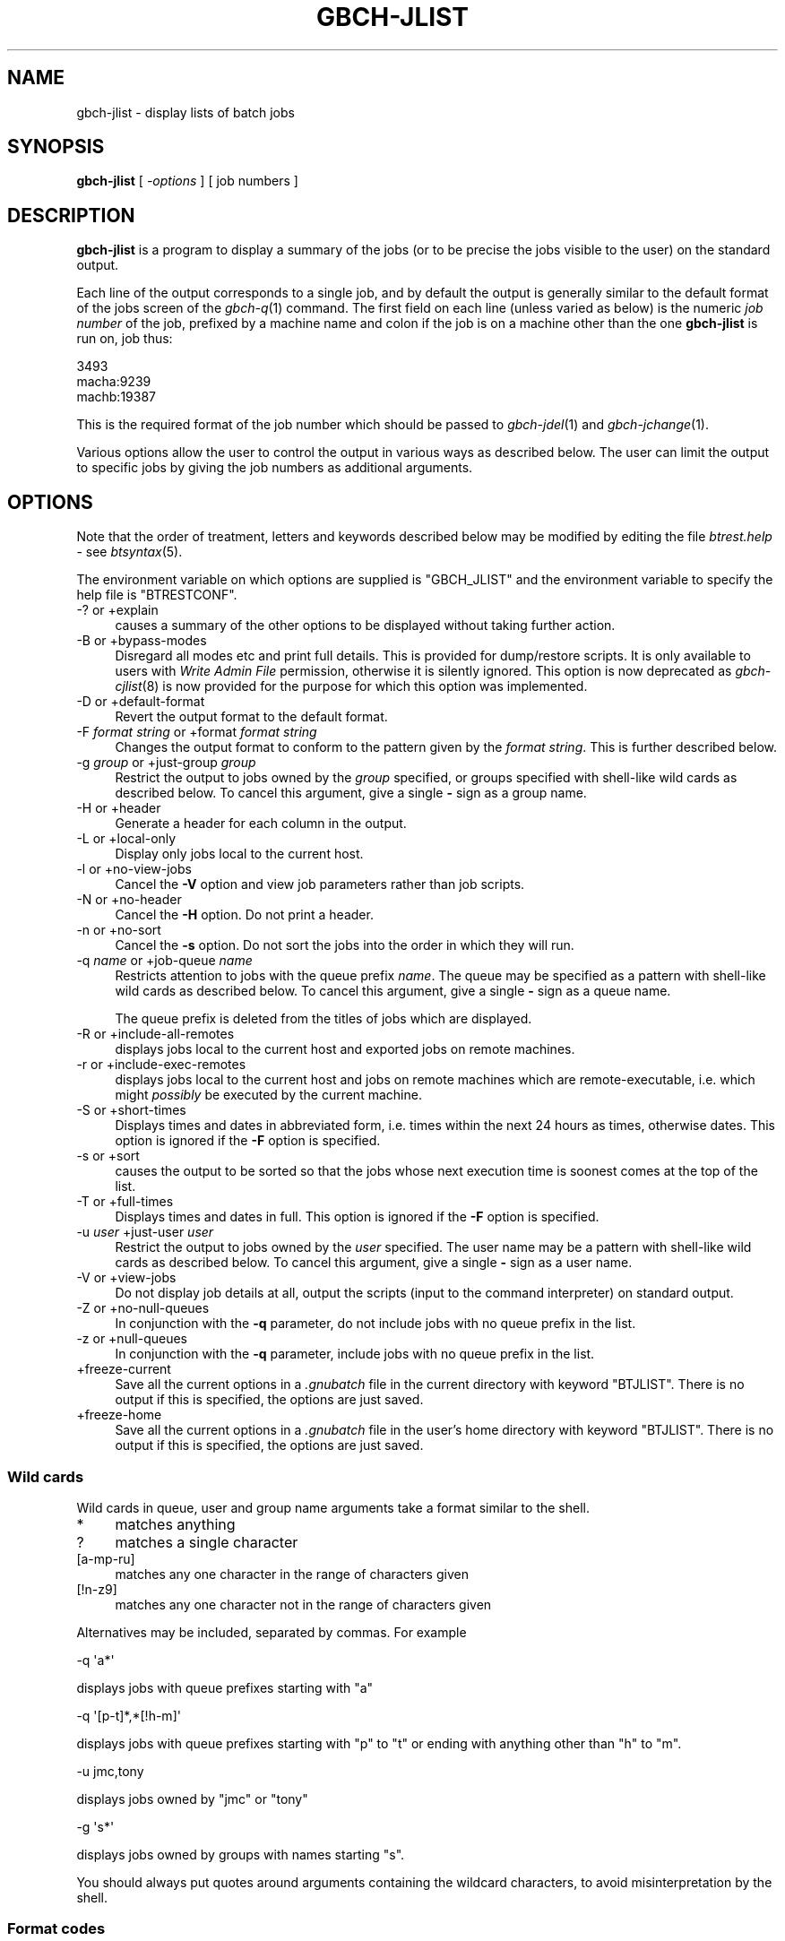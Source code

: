 .\" Automatically generated by Pod::Man 2.1801 (Pod::Simple 3.07)
.\"
.\" Standard preamble:
.\" ========================================================================
.de Sp \" Vertical space (when we can't use .PP)
.if t .sp .5v
.if n .sp
..
.de Vb \" Begin verbatim text
.ft CW
.nf
.ne \\$1
..
.de Ve \" End verbatim text
.ft R
.fi
..
.\" Set up some character translations and predefined strings.  \*(-- will
.\" give an unbreakable dash, \*(PI will give pi, \*(L" will give a left
.\" double quote, and \*(R" will give a right double quote.  \*(C+ will
.\" give a nicer C++.  Capital omega is used to do unbreakable dashes and
.\" therefore won't be available.  \*(C` and \*(C' expand to `' in nroff,
.\" nothing in troff, for use with C<>.
.tr \(*W-
.ds C+ C\v'-.1v'\h'-1p'\s-2+\h'-1p'+\s0\v'.1v'\h'-1p'
.ie n \{\
.    ds -- \(*W-
.    ds PI pi
.    if (\n(.H=4u)&(1m=24u) .ds -- \(*W\h'-12u'\(*W\h'-12u'-\" diablo 10 pitch
.    if (\n(.H=4u)&(1m=20u) .ds -- \(*W\h'-12u'\(*W\h'-8u'-\"  diablo 12 pitch
.    ds L" ""
.    ds R" ""
.    ds C` ""
.    ds C' ""
'br\}
.el\{\
.    ds -- \|\(em\|
.    ds PI \(*p
.    ds L" ``
.    ds R" ''
'br\}
.\"
.\" Escape single quotes in literal strings from groff's Unicode transform.
.ie \n(.g .ds Aq \(aq
.el       .ds Aq '
.\"
.\" If the F register is turned on, we'll generate index entries on stderr for
.\" titles (.TH), headers (.SH), subsections (.SS), items (.Ip), and index
.\" entries marked with X<> in POD.  Of course, you'll have to process the
.\" output yourself in some meaningful fashion.
.ie \nF \{\
.    de IX
.    tm Index:\\$1\t\\n%\t"\\$2"
..
.    nr % 0
.    rr F
.\}
.el \{\
.    de IX
..
.\}
.\"
.\" Accent mark definitions (@(#)ms.acc 1.5 88/02/08 SMI; from UCB 4.2).
.\" Fear.  Run.  Save yourself.  No user-serviceable parts.
.    \" fudge factors for nroff and troff
.if n \{\
.    ds #H 0
.    ds #V .8m
.    ds #F .3m
.    ds #[ \f1
.    ds #] \fP
.\}
.if t \{\
.    ds #H ((1u-(\\\\n(.fu%2u))*.13m)
.    ds #V .6m
.    ds #F 0
.    ds #[ \&
.    ds #] \&
.\}
.    \" simple accents for nroff and troff
.if n \{\
.    ds ' \&
.    ds ` \&
.    ds ^ \&
.    ds , \&
.    ds ~ ~
.    ds /
.\}
.if t \{\
.    ds ' \\k:\h'-(\\n(.wu*8/10-\*(#H)'\'\h"|\\n:u"
.    ds ` \\k:\h'-(\\n(.wu*8/10-\*(#H)'\`\h'|\\n:u'
.    ds ^ \\k:\h'-(\\n(.wu*10/11-\*(#H)'^\h'|\\n:u'
.    ds , \\k:\h'-(\\n(.wu*8/10)',\h'|\\n:u'
.    ds ~ \\k:\h'-(\\n(.wu-\*(#H-.1m)'~\h'|\\n:u'
.    ds / \\k:\h'-(\\n(.wu*8/10-\*(#H)'\z\(sl\h'|\\n:u'
.\}
.    \" troff and (daisy-wheel) nroff accents
.ds : \\k:\h'-(\\n(.wu*8/10-\*(#H+.1m+\*(#F)'\v'-\*(#V'\z.\h'.2m+\*(#F'.\h'|\\n:u'\v'\*(#V'
.ds 8 \h'\*(#H'\(*b\h'-\*(#H'
.ds o \\k:\h'-(\\n(.wu+\w'\(de'u-\*(#H)/2u'\v'-.3n'\*(#[\z\(de\v'.3n'\h'|\\n:u'\*(#]
.ds d- \h'\*(#H'\(pd\h'-\w'~'u'\v'-.25m'\f2\(hy\fP\v'.25m'\h'-\*(#H'
.ds D- D\\k:\h'-\w'D'u'\v'-.11m'\z\(hy\v'.11m'\h'|\\n:u'
.ds th \*(#[\v'.3m'\s+1I\s-1\v'-.3m'\h'-(\w'I'u*2/3)'\s-1o\s+1\*(#]
.ds Th \*(#[\s+2I\s-2\h'-\w'I'u*3/5'\v'-.3m'o\v'.3m'\*(#]
.ds ae a\h'-(\w'a'u*4/10)'e
.ds Ae A\h'-(\w'A'u*4/10)'E
.    \" corrections for vroff
.if v .ds ~ \\k:\h'-(\\n(.wu*9/10-\*(#H)'\s-2\u~\d\s+2\h'|\\n:u'
.if v .ds ^ \\k:\h'-(\\n(.wu*10/11-\*(#H)'\v'-.4m'^\v'.4m'\h'|\\n:u'
.    \" for low resolution devices (crt and lpr)
.if \n(.H>23 .if \n(.V>19 \
\{\
.    ds : e
.    ds 8 ss
.    ds o a
.    ds d- d\h'-1'\(ga
.    ds D- D\h'-1'\(hy
.    ds th \o'bp'
.    ds Th \o'LP'
.    ds ae ae
.    ds Ae AE
.\}
.rm #[ #] #H #V #F C
.\" ========================================================================
.\"
.IX Title "GBCH-JLIST 1"
.TH GBCH-JLIST 1 "2009-05-30" "GNUbatch Release 1" "GNUbatch Batch Scheduler"
.\" For nroff, turn off justification.  Always turn off hyphenation; it makes
.\" way too many mistakes in technical documents.
.if n .ad l
.nh
.SH "NAME"
gbch\-jlist \- display lists of batch jobs
.SH "SYNOPSIS"
.IX Header "SYNOPSIS"
\&\fBgbch-jlist\fR
[ \fI\-options\fR ]
[ job numbers ]
.SH "DESCRIPTION"
.IX Header "DESCRIPTION"
\&\fBgbch-jlist\fR is a program to display a summary of the jobs (or to be
precise the jobs visible to the user) on the standard output.
.PP
Each line of the output corresponds to a single job, and by default
the output is generally similar to the default format of the jobs
screen of the \fIgbch\-q\fR\|(1) command. The first field on each line (unless
varied as below) is the numeric \fIjob number\fR of the job, prefixed by
a machine name and colon if the job is on a machine other than the one
\&\fBgbch-jlist\fR is run on, job thus:
.PP
.Vb 3
\&        3493
\&        macha:9239
\&        machb:19387
.Ve
.PP
This is the required format of the job number which should be
passed to \fIgbch\-jdel\fR\|(1) and \fIgbch\-jchange\fR\|(1).
.PP
Various options allow the user to control the output in various ways
as described below. The user can limit the output to specific jobs by
giving the job numbers as additional arguments.
.SH "OPTIONS"
.IX Header "OPTIONS"
Note that the order of treatment, letters and keywords described below
may be modified by editing the file \fIbtrest.help\fR \-
see \fIbtsyntax\fR\|(5).
.PP
The environment variable on which options are supplied is \f(CW\*(C`GBCH_JLIST\*(C'\fR and the
environment variable to specify the help file is \f(CW\*(C`BTRESTCONF\*(C'\fR.
.IP "\-? or +explain" 4
.IX Item "-? or +explain"
causes a summary of the other options to be displayed without taking
further action.
.IP "\-B or +bypass\-modes" 4
.IX Item "-B or +bypass-modes"
Disregard all modes etc and print full details. This is provided for
dump/restore scripts. It is only available to users with \fIWrite Admin
File\fR permission, otherwise it is silently ignored. This option is now
deprecated as \fIgbch\-cjlist\fR\|(8) is now provided for the purpose for which this
option was implemented.
.IP "\-D or +default\-format" 4
.IX Item "-D or +default-format"
Revert the output format to the default format.
.IP "\-F \fIformat string\fR or +format \fIformat string\fR" 4
.IX Item "-F format string or +format format string"
Changes the output format to conform to the pattern given by the
\&\fIformat string\fR. This is further described below.
.IP "\-g \fIgroup\fR or +just\-group \fIgroup\fR" 4
.IX Item "-g group or +just-group group"
Restrict the output to jobs owned by the \fIgroup\fR specified, or groups
specified with shell-like wild cards as described below. To cancel
this argument, give a single \fB\-\fR sign as a group name.
.IP "\-H or +header" 4
.IX Item "-H or +header"
Generate a header for each column in the output.
.IP "\-L or +local\-only" 4
.IX Item "-L or +local-only"
Display only jobs local to the current host.
.IP "\-l or +no\-view\-jobs" 4
.IX Item "-l or +no-view-jobs"
Cancel the \fB\-V\fR option and view job parameters rather than job scripts.
.IP "\-N or +no\-header" 4
.IX Item "-N or +no-header"
Cancel the \fB\-H\fR option. Do not print a header.
.IP "\-n or +no\-sort" 4
.IX Item "-n or +no-sort"
Cancel the \fB\-s\fR option. Do not sort the jobs into the order in which
they will run.
.IP "\-q \fIname\fR or +job\-queue \fIname\fR" 4
.IX Item "-q name or +job-queue name"
Restricts attention to jobs with the queue prefix \fIname\fR. The queue
may be specified as a pattern with shell-like wild cards as described
below. To cancel this argument, give a single \fB\-\fR sign as a queue name.
.Sp
The queue prefix is deleted from the titles of jobs which are
displayed.
.IP "\-R or +include\-all\-remotes" 4
.IX Item "-R or +include-all-remotes"
displays jobs local to the current host and exported jobs on remote
machines.
.IP "\-r or +include\-exec\-remotes" 4
.IX Item "-r or +include-exec-remotes"
displays jobs local to the current host and jobs on remote machines
which are remote-executable, i.e. which might \fIpossibly\fR be executed
by the current machine.
.IP "\-S or +short\-times" 4
.IX Item "-S or +short-times"
Displays times and dates in abbreviated form, i.e. times within the
next 24 hours as times, otherwise dates. This option is ignored if the
\&\fB\-F\fR option is specified.
.IP "\-s or +sort" 4
.IX Item "-s or +sort"
causes the output to be sorted so that the jobs whose next execution time
is soonest comes at the top of the list.
.IP "\-T or +full\-times" 4
.IX Item "-T or +full-times"
Displays times and dates in full. This option is ignored if the
\&\fB\-F\fR option is specified.
.IP "\-u \fIuser\fR +just\-user \fIuser\fR" 4
.IX Item "-u user +just-user user"
Restrict the output to jobs owned by the \fIuser\fR specified. The user
name may be a pattern with shell-like wild cards as described
below. To cancel this argument, give a single \fB\-\fR sign as a user
name.
.IP "\-V or +view\-jobs" 4
.IX Item "-V or +view-jobs"
Do not display job details at all, output the scripts (input to the
command interpreter) on standard output.
.IP "\-Z or +no\-null\-queues" 4
.IX Item "-Z or +no-null-queues"
In conjunction with the \fB\-q\fR parameter, do not include jobs with no
queue prefix in the list.
.IP "\-z or +null\-queues" 4
.IX Item "-z or +null-queues"
In conjunction with the \fB\-q\fR parameter, include jobs with no queue
prefix in the list.
.IP "+freeze\-current" 4
.IX Item "+freeze-current"
Save all the current options in a \fI.gnubatch\fR file in the current
directory with keyword \f(CW\*(C`BTJLIST\*(C'\fR. There is no output if this is
specified, the options are just saved.
.IP "+freeze\-home" 4
.IX Item "+freeze-home"
Save all the current options in a \fI.gnubatch\fR file in the user's home
directory with keyword \f(CW\*(C`BTJLIST\*(C'\fR. There is no output if this is
specified, the options are just saved.
.SS "Wild cards"
.IX Subsection "Wild cards"
Wild cards in queue, user and group name arguments take a format
similar to the shell.
.IP "*" 4
matches anything
.IP "?" 4
matches a single character
.IP "[a-mp-ru]" 4
.IX Item "[a-mp-ru]"
matches any one character in the range of characters given
.IP "[!n-z9]" 4
.IX Item "[!n-z9]"
matches any one character not in the range of characters given
.PP
Alternatives may be included, separated by commas. For example
.PP
.Vb 1
\&        \-q \*(Aqa*\*(Aq
.Ve
.PP
displays jobs with queue prefixes starting with \f(CW\*(C`a\*(C'\fR
.PP
.Vb 1
\&        \-q \*(Aq[p\-t]*,*[!h\-m]\*(Aq
.Ve
.PP
displays jobs with queue prefixes starting with \f(CW\*(C`p\*(C'\fR to \f(CW\*(C`t\*(C'\fR or ending
with anything other than \f(CW\*(C`h\*(C'\fR to \f(CW\*(C`m\*(C'\fR.
.PP
.Vb 1
\&        \-u jmc,tony
.Ve
.PP
displays jobs owned by \f(CW\*(C`jmc\*(C'\fR or \f(CW\*(C`tony\*(C'\fR
.PP
.Vb 1
\&        \-g \*(Aqs*\*(Aq
.Ve
.PP
displays jobs owned by groups with names starting \f(CW\*(C`s\*(C'\fR.
.PP
You should always put quotes around arguments containing the wildcard
characters, to avoid misinterpretation by the shell.
.SS "Format codes"
.IX Subsection "Format codes"
The format string consists of a string containing the following
character sequences, which are replaced by the corresponding job
parameters. The string may contain various other printing characters
or spaces as required.
.PP
Each column is padded on the right to the length of the longest
entry. If a header is requested, the appropriate abbreviation is
obtained from the message file and inserted.
.IP "%%" 4
Insert a single \f(CW\*(C`%\*(C'\fR character.
.ie n .IP "%A" 4
.el .IP "\f(CW%A\fR" 4
.IX Item "%A"
Insert the argument list for job separated by commas.
.ie n .IP "%a" 4
.el .IP "\f(CW%a\fR" 4
.IX Item "%a"
Insert the \*(L"days to avoid\*(R" separated by commas.
.ie n .IP "%b" 4
.el .IP "\f(CW%b\fR" 4
.IX Item "%b"
Display job start time or time job last started.
.ie n .IP "%C" 4
.el .IP "\f(CW%C\fR" 4
.IX Item "%C"
Display conditions for job in full, showing operations and constants.
.ie n .IP "%c" 4
.el .IP "\f(CW%c\fR" 4
.IX Item "%c"
Display conditions for job with variable names only.
.ie n .IP "%D" 4
.el .IP "\f(CW%D\fR" 4
.IX Item "%D"
Working directory for job.
.ie n .IP "%d" 4
.el .IP "\f(CW%d\fR" 4
.IX Item "%d"
Delete time for job (in hours).
.ie n .IP "%E" 4
.el .IP "\f(CW%E\fR" 4
.IX Item "%E"
Environment variables for job. Note that this may make the output
lines extremely long.
.ie n .IP "%e" 4
.el .IP "\f(CW%e\fR" 4
.IX Item "%e"
\&\fBExport\fR or \fBRem-runnable\fR for exported jobs.
.ie n .IP "%f" 4
.el .IP "\f(CW%f\fR" 4
.IX Item "%f"
Last time job finished, or blank if it has not run yet.
.ie n .IP "%G" 4
.el .IP "\f(CW%G\fR" 4
.IX Item "%G"
Group owner of job.
.ie n .IP "%g" 4
.el .IP "\f(CW%g\fR" 4
.IX Item "%g"
Grace time for job (time after maximum run time to allow job to finish
before final kill) in minutes and seconds.
.ie n .IP "%H" 4
.el .IP "\f(CW%H\fR" 4
.IX Item "%H"
Title of job including queue name (unless queue name restricted with
\&\fB\-q\fR option).
.ie n .IP "%h" 4
.el .IP "\f(CW%h\fR" 4
.IX Item "%h"
Title of job excluding queue name.
.ie n .IP "%I" 4
.el .IP "\f(CW%I\fR" 4
.IX Item "%I"
Command interpreter.
.ie n .IP "%i" 4
.el .IP "\f(CW%i\fR" 4
.IX Item "%i"
Process identifier if job running, otherwise blank. This is the
process identifier on whichever processor is running the job.
.ie n .IP "%k" 4
.el .IP "\f(CW%k\fR" 4
.IX Item "%k"
Kill signal number at end of maximum run time.
.ie n .IP "%L" 4
.el .IP "\f(CW%L\fR" 4
.IX Item "%L"
Load level
.ie n .IP "%l" 4
.el .IP "\f(CW%l\fR" 4
.IX Item "%l"
Maximum run time for job, blank if not set.
.ie n .IP "%M" 4
.el .IP "\f(CW%M\fR" 4
.IX Item "%M"
Mode as a string of letters with \f(CW\*(C`U:\*(C'\fR, \f(CW\*(C`G:\*(C'\fR or \f(CW\*(C`O:\*(C'\fR prefixes as in
\&\f(CW\*(C`U:RWSMPUVGHDK,G:RSMG,O:SM\*(C'\fR.
.ie n .IP "%m" 4
.el .IP "\f(CW%m\fR" 4
.IX Item "%m"
Umask as 3 octal digits.
.ie n .IP "%N" 4
.el .IP "\f(CW%N\fR" 4
.IX Item "%N"
Job number, prefixed by host name if remote.
.ie n .IP "%O" 4
.el .IP "\f(CW%O\fR" 4
.IX Item "%O"
Originating host name, possibly different if submitted via \fIgbch\-rr\fR\|(1) or
the \s-1API\s0.
.ie n .IP "%o" 4
.el .IP "\f(CW%o\fR" 4
.IX Item "%o"
Original date or time job submitted.
.ie n .IP "%P" 4
.el .IP "\f(CW%P\fR" 4
.IX Item "%P"
Job progress code, \f(CW\*(C`Run\*(C'\fR, \f(CW\*(C`Done\*(C'\fR etc.
.ie n .IP "%p" 4
.el .IP "\f(CW%p\fR" 4
.IX Item "%p"
Priority.
.ie n .IP "%q" 4
.el .IP "\f(CW%q\fR" 4
.IX Item "%q"
Job queue name.
.ie n .IP "%R" 4
.el .IP "\f(CW%R\fR" 4
.IX Item "%R"
Redirections.
.ie n .IP "%r" 4
.el .IP "\f(CW%r\fR" 4
.IX Item "%r"
Repeat specification.
.ie n .IP "%S" 4
.el .IP "\f(CW%S\fR" 4
.IX Item "%S"
Assignments in full with operator and constant.
.ie n .IP "%s" 4
.el .IP "\f(CW%s\fR" 4
.IX Item "%s"
Assignments (variable names only).
.ie n .IP "%T" 4
.el .IP "\f(CW%T\fR" 4
.IX Item "%T"
Date and time of next execution.
.ie n .IP "%t" 4
.el .IP "\f(CW%t\fR" 4
.IX Item "%t"
Abbreviated date or time if in next 24 hours.
.ie n .IP "%U" 4
.el .IP "\f(CW%U\fR" 4
.IX Item "%U"
User name of owner.
.ie n .IP "%u" 4
.el .IP "\f(CW%u\fR" 4
.IX Item "%u"
Ulimit (hexadecimal).
.ie n .IP "%W" 4
.el .IP "\f(CW%W\fR" 4
.IX Item "%W"
Start time if running, end time if just finished, otherwise next time
to run.
.ie n .IP "%X" 4
.el .IP "\f(CW%X\fR" 4
.IX Item "%X"
Exit code ranges
.ie n .IP "%x" 4
.el .IP "\f(CW%x\fR" 4
.IX Item "%x"
Last exit code for job.
.ie n .IP "%Y" 4
.el .IP "\f(CW%Y\fR" 4
.IX Item "%Y"
If \*(L"avoiding holidays\*(R" is set, display holiday dates for the next year.
.ie n .IP "%y" 4
.el .IP "\f(CW%y\fR" 4
.IX Item "%y"
Last signal number for job.
.PP
Note that the various strings such as \fBexport\fR etc are read from the
message file also, so it is possible to modify them as required by the
user.
.PP
Only the job number, user, group, originating host and progress fields
will be non-blank if the user may not read the relevant job. The mode
field will be blank if the user cannot read the modes.
.PP
The default format is
.PP
.Vb 1
\&        %N %U %H %I %p %L %t %c %P
.Ve
.PP
with the (default) \fB\-S\fR option and
.PP
.Vb 1
\&        %N %U %H %I %p %L %T %c %P
.Ve
.PP
with the \fB\-T\fR option.
.SH "EXAMPLES"
.IX Header "EXAMPLES"
The default output might look like this:
.PP
.Vb 5
\& 15367 jmc  Go\-to\-optician  memo 150 100  10/08
\& 25874 uucp dba:Admin       sh   150 1000 11:48      Done
\& 25890 uucp dba:Uuclean     sh   150 1000 23:45
\& 25884 uucp dba:Half\-hourly sh   150 1000 10:26 Lock
\& 26874 adm
.Ve
.PP
If the user does not have \fIread\fR permission on a job, then only
limited information is displayed.
.PP
This might be limited to a different format with only jobs in queue
\&\f(CW\*(C`dba\*(C'\fR as follows:
.PP
.Vb 5
\&        $ gbch\-jlist \-q dba \-Z \-H \-F "%N %H %P"
\&        Jobno Title       Progress
\&        25874 Admin       Done
\&        25890 Uuclean
\&        25884 Half\-hourly
.Ve
.SH "FILES"
.IX Header "FILES"
\&\fI~/.gnubatch\fR
configuration file (home directory)
.PP
\&\fI.gnubatch\fR
configuration file (current directory)
.PP
\&\fIbtrest.help\fR
message file
.SH "ENVIRONMENT"
.IX Header "ENVIRONMENT"
.IP "\s-1GBCH_JLIST\s0" 4
.IX Item "GBCH_JLIST"
space-separated options to override defaults.
.IP "\s-1BTRESTCONF\s0" 4
.IX Item "BTRESTCONF"
location of alternative help file.
.SH "SEE ALSO"
.IX Header "SEE ALSO"
\&\fIbtsyntax\fR\|(5),
\&\fIgnubatch.conf\fR\|(5),
\&\fIgnubatch.hosts\fR\|(5),
\&\fIgbch\-r\fR\|(1),
\&\fIgbch\-rr\fR\|(1),
\&\fIgbch\-jchange\fR\|(1),
\&\fIgbch\-jdel\fR\|(1),
\&\fIgbch\-jstat\fR\|(1),
\&\fIgbch\-vlist\fR\|(1),
\&\fIgbch\-cjlist\fR\|(8),
\&\fIgbch\-cvlist\fR\|(8).
.SH "DIAGNOSTICS"
.IX Header "DIAGNOSTICS"
Various diagnostics are read and printed as required from the message
file \fIbtrest.help\fR.
.SH "COPYRIGHT"
.IX Header "COPYRIGHT"
Copyright (c) 2009 Free Software Foundation, Inc.
This is free software. You may redistribute copies of it under the
terms of the \s-1GNU\s0 General Public License
<http://www.gnu.org/licenses/gpl.html>.
There is \s-1NO\s0 \s-1WARRANTY\s0, to the extent permitted by law.
.SH "AUTHOR"
.IX Header "AUTHOR"
John M Collins, Xi Software Ltd.
